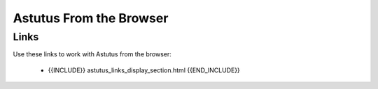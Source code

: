 Astutus From the Browser
========================

Links
-----

Use these links to work with Astutus from the browser:

    - {{INCLUDE}} astutus_links_display_section.html {{END_INCLUDE}}
